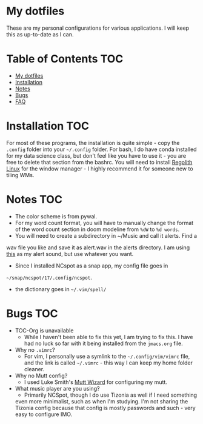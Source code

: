 

* My dotfiles

These are my personal configurations for various applications. I will keep this as up-to-date as I can.


* Table of Contents :TOC:
- [[#my-dotfiles][My dotfiles]]
- [[#installation][Installation]]
- [[#notes][Notes]]
- [[#bugs][Bugs]]
- [[#faq][FAQ]]

* Installation :TOC: 
For most of these programs, the installation is quite simple - copy the =.config= folder into your =~/.config= folder. For bash, I do have conda installed for my data science class, but don't feel like you have to use it - you are free to delete that section from the bashrc. You will need to install [[https://regolith-linux.org/][Regolith Linux]] for the window manager - I highly recommend it for someone new to tiling WMs.  

 
* Notes											:TOC:
 - The color scheme is from pywal.
 - For my word count format, you will have to manually change the format of the word count section in doom modeline from =%dW= to =%d words=.
 - You will need to create a subdirectory in ~/Music and call it alerts. Find a
wav file you like and save it as alert.wav in the alerts directory. I am
using [[http://soundbible.com/2154-Text-Message-Alert-1.html][this]] as my alert sound, but use whatever you want.
 - Since I installed NCspot as a snap app, my config file goes in
 =~/snap/ncspot/17/.config/ncspot=.
- the dictionary goes in =~/.vim/spell/=
* Bugs :TOC:
 - TOC-Org is unavailable
   - While I haven't been able to fix this yet, I am trying to fix this. I have had no luck so far with it being installed from the =jmacs.org= file.

  * FAQ :TOC:
 - Why no =.vimrc=?
   - For vim, I personally use a symlink to the =~/.config/vim/vimrc= file, and the link is called =~/.vimrc= - this way I can keep my home folder cleaner.
 - Why no Mutt config?
   - I used Luke Smith's [[https://github.com/LukeSmithxyz/mutt-wizard][Mutt Wizard]] for configuring my mutt.
 - What music player are you using?
   - Primarily NCSpot, though I do use Tizonia as well if I need something
   even more minimalist, such as when I'm studying. I'm not sharing the
   Tizonia config because that config is mostly passwords and such - very easy to configure IMO.


